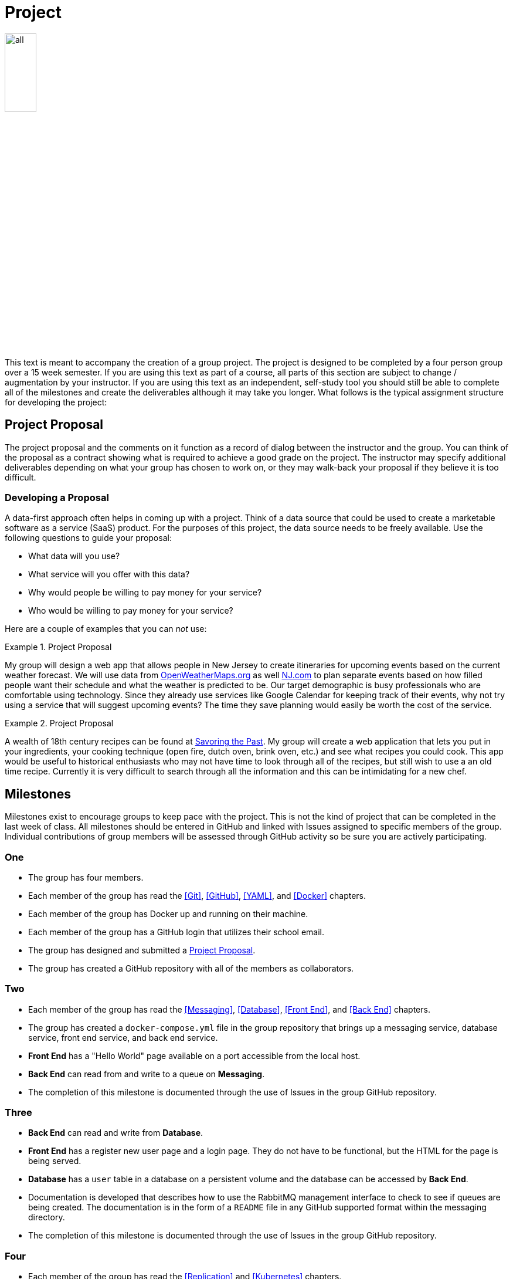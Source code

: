 = Project

image::all.png[align=center, width=25%]

This text is meant to accompany the creation of a group project. The project is
designed to be completed by a four person group over a 15 week semester. If you
are using this text as part of a course, all parts of this section are subject
to change / augmentation by your instructor. If you are using this text as an
independent, self-study tool you should still be able to complete all of the
milestones and create the deliverables although it may take you longer. What
follows is the typical assignment structure for developing the project:

== Project Proposal

The project proposal and the comments on it function as a record of dialog
between the instructor and the group. You can think of the proposal as a
contract showing what is required to achieve a good grade on the project. The
instructor may specify additional deliverables depending on what your group has
chosen to work on, or they may walk-back your proposal if they believe it is
too difficult.

=== Developing a Proposal

A data-first approach often helps in coming up with a project. Think of a data
source that could be used to create a marketable software as a service (SaaS)
product. For the purposes of this project, the data source needs to be freely
available. Use the following questions to guide your proposal:

* What data will you use?
* What service will you offer with this data?
* Why would people be willing to pay money for your service?
* Who would be willing to pay money for your service?

Here are a couple of examples that you can _not_ use:

.Project Proposal
====
My group will design a web app that allows people in New Jersey to create
itineraries for upcoming events based on the current weather forecast. We will
use data from https://openweathermaps.org[OpenWeatherMaps.org] as well
https://www.nj.com[NJ.com] to plan separate events based on how filled people
want their schedule and what the weather is predicted to be. Our target
demographic is busy professionals who are comfortable using technology. Since
they already use services like Google Calendar for keeping track of their
events, why not try using a service that will suggest upcoming events? The time
they save planning would easily be worth the cost of the service.
====

.Project Proposal
====
A wealth of 18th century recipes can be found at
https://savoringthepast.net/category/18th-century-cooking/[Savoring the Past].
My group will create a web application that lets you put in your ingredients,
your cooking technique (open fire, dutch oven, brink oven, etc.) and see what
recipes you could cook. This app would be useful to historical enthusiasts who
may not have time to look through all of the recipes, but still wish to use a
an old time recipe. Currently it is very difficult to search through all the
information and this can be intimidating for a new chef.
====

== Milestones

Milestones exist to encourage groups to keep pace with the project. This is not
the kind of project that can be completed in the last week of class. All
milestones should be entered in GitHub and linked with Issues assigned to
specific members of the group. Individual contributions of group members will be
assessed through GitHub activity so be sure you are actively participating.

=== One

* The group has four members.
* Each member of the group has read the <<Git>>, <<GitHub>>, <<YAML>>, and
  <<Docker>> chapters.
* Each member of the group has Docker up and running on their machine.
* Each member of the group has a GitHub login that utilizes their school email.
* The group has designed and submitted a <<Project Proposal>>.
* The group has created a GitHub repository with all of the members as
  collaborators.

=== Two

* Each member of the group has read the <<Messaging>>, <<Database>>,
  <<Front End>>, and <<Back End>> chapters.
* The group has created a `docker-compose.yml` file in the group repository that
  brings up a messaging service, database service, front end service, and back
  end service.
* *Front End* has a "Hello World" page available on a port accessible from the
  local host.
* *Back End* can read from and write to a queue on *Messaging*.
* The completion of this milestone is documented through the use of Issues in
  the group GitHub repository.

=== Three

* *Back End* can read and write from *Database*.
* *Front End* has a register new user page and a login page. They do not have to
  be functional, but the HTML for the page is being served.
* *Database* has a `user` table in a database on a persistent volume and the
  database can be accessed by *Back End*.
* Documentation is developed that describes how to use the RabbitMQ management
  interface to check to see if queues are being created. The documentation
  is in the form of a `README` file in any GitHub supported format within the
  messaging directory.
* The completion of this milestone is documented through the use of Issues in
  the group GitHub repository.

=== Four

* Each member of the group has read the <<Replication>> and <<Kubernetes>>
  chapters.
* Each member of the group has minikube up and running on their machine.
* *Database* has moved from a single instance to a replicated, high
  availability, load balancing cluster. For now, the instances can be statically
  configured inside a `docker-compose.yml` file.
* The completion of this milestone is documented through the use of Issues in
  the group GitHub repository.

=== Five

* Each member of the group has read the <<Database in Kubernetes>> and
  <<Messaging in Kubernetes>> chapters.
* *Database* has been migrated to Kubernetes using the minikube environment. All 
  of the Kubernetes objects for *Database* are in one file named db-k8s.yml in
  the group GitHub repository.
* *Messaging* has been migrated to Kubernetes using the minikube environment. All
  of the Kubernetes objects are in one file named messaging-k8s.yml in the group
  GitHub repository.
* The completion of this milestone is documented through the use of Issues in
  the group GitHub repository.

=== Six

* Each member of the group has read the <<Front End in Kubernetes>> and
  <<Back End in Kubernetes>> chapters.
* *Front End* has been migrated to Kubernetes using the minikube environment.
  All of the Kubernetes objects are in one file in the named front-end-k8s.yml
  in the group GitHub repository.
* *Back End* has been migrated to Kubernetes using the minikube environment. All
  of the Kubernetes objects are in one file named back-end-k8s.yml in the group
  GitHub repository.
* The completion of this milestone is documented through the use of Issues in
  the group GitHub repository.

== Deliverables

Deliverables are larger assessments designed to show a running system. Given
the containerized nature of the project, it should be easy to bring up the
deliverables on any system to test them. Groups are encouraged to test their
system on different machines to make sure that everything will go well when it
is time to assess their project. Groups are also encouraged and _expected_ to
keep the deliverables in mind over the course of the entire project.

=== Midterm

* *Front End* (Python, PHP, or Node) interacts with the user via HTTP and
  communicates with *Messaging* via a messaging library.
* *Messaging* (RabbitMQ) brokers the exchange of information between *Front End*
  and *Back End*.
* *Database* (PostgreSQL, MariaDB, or MySQL) is used by *Back End* for the
  storage of persistent information. All database files are stored in a Docker
  volume.
* *Back End* gathers information from data sources, stores information on
  *Database*, and interacts with *Messaging*.
* These four services are working with each other to provide a registration and
  authentication system for users.
* The project is fully testable on any machine running Docker by cloning the
  group git repository and running `docker-compose up` in the root of the
  project.

=== Final

* *Front End*, *Database*, *Messaging*, and *Back End* are all running in pods
  on a minikube Kubernetes Cluster. Each has three replicas.
* *Front End*, *Database*, *Messaging*, and *Back End* are all able to scale
  horizontally and recover from the failure of pods.
* The project is fully testable on any machine running minikube by cloning the
  group git repository, building the custom images locally (with an environment
  configured for the Docker daemon running _within_ minikube), and running
  `kubectl apply -f .` in the root of the project.
